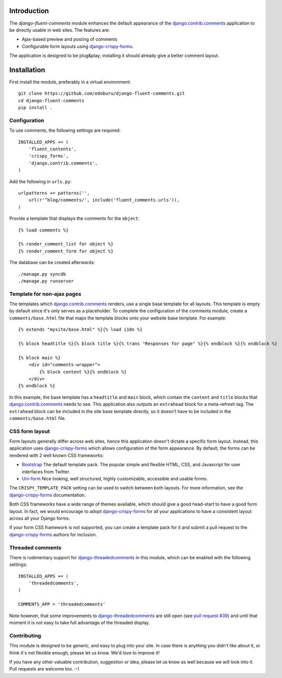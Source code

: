 Introduction
============

The *django-fluent-comments* module enhances the default appearance
of the django.contrib.comments_ application to be directly usable in web sites.
The features are:

* Ajax-based preview and posting of comments
* Configurable form layouts using django-crispy-forms_.

The application is designed to be plug&play;
installing it should already give a better comment layout.

Installation
============

First install the module, preferably in a virtual environment::

    git clone https://github.com/edoburu/django-fluent-comments.git
    cd django-fluent-comments
    pip install .

Configuration
-------------

To use comments, the following settings are required::

    INSTALLED_APPS += (
        'fluent_contents',
        'crispy_forms',
        'django.contrib.comments',
    )

Add the following in ``urls.py``::

    urlpatterns += patterns('',
        url(r'^blog/comments/', include('fluent_comments.urls')),
    )

Provide a template that displays the comments for the ``object``::

    {% load comments %}

    {% render_comment_list for object %}
    {% render_comment_form for object %}

The database can be created afterwards::

    ./manage.py syncdb
    ./manage.py runserver

Template for non-ajax pages
---------------------------

The templates which django.contrib.comments_ renders, use a single base template for all layouts.
This template is empty by default since it's only serves as a placeholder.
To complete the configuration of the comments module, create a ``comments/base.html`` file
that maps the template blocks onto your website base template. For example::

    {% extends "mysite/base.html" %}{% load i18n %}

    {% block headtitle %}{% block title %}{% trans "Responses for page" %}{% endblock %}{% endblock %}

    {% block main %}
        <div id="comments-wrapper">
            {% block content %}{% endblock %}
        </div>
    {% endblock %}

In this example, the base template has a ``headtitle`` and ``main`` block,
which contain the ``content`` and ``title`` blocks that django.contrib.comments_ needs to see.
This application also outputs an ``extrahead`` block for a meta-refresh tag.
The ``extrahead`` block can be included in the site base template directly,
so it doesn't have to be included in the ``comments/base.html`` file.


CSS form layout
---------------

Form layouts generally differ across web sites, hence this application doesn't dictate a specific form layout.
Instead, this application uses django-crispy-forms_ which allows configuration of the form appearance.
By default, the forms can be rendered with 2 well known CSS frameworks:

* `Bootstrap`_ The default template pack. The popular simple and flexible HTML, CSS, and Javascript for user interfaces from Twitter.
* `Uni-form`_ Nice looking, well structured, highly customizable, accessible and usable forms.

The ``CRISPY_TEMPLATE_PACK`` setting can be used to switch between both layouts.
For more information, see the django-crispy-forms_ documentation.

Both CSS frameworks have a wide range of themes available, which should give a good head-start to have a good form layout.
In fact, we would encourage to adopt django-crispy-forms_ for all your applications to have a consistent layout across all your Django forms.

If your form CSS framework is not supported, you can create a template pack
for it and submit a pull request to the django-crispy-forms_ authors for inclusion.


Threaded comments
-----------------

There is rudimentary support for `django-threadedcomments`_ in this module,
which can be enabled with the following settings::

    INSTALLED_APPS += (
        'threadedcomments',
    )

    COMMENTS_APP = 'threadedcomments'

Note however, that some improvements to django-threadedcomments_ are still open
(see `pull request #39 <https://github.com/HonzaKral/django-threadedcomments/pull/39>`_)
and until that moment it is not easy to take full advantage of the threaded display.


Contributing
------------

This module is designed to be generic, and easy to plug into your site.
In case there is anything you didn't like about it, or think it's not
flexible enough, please let us know. We'd love to improve it!

If you have any other valuable contribution, suggestion or idea,
please let us know as well because we will look into it.
Pull requests are welcome too. :-)


.. _django.contrib.comments: https://docs.djangoproject.com/en/dev/ref/contrib/comments/
.. _django-crispy-forms: http://django-crispy-forms.readthedocs.org/
.. _django-threadedcomments: https://github.com/HonzaKral/django-threadedcomments.git
.. _`Bootstrap`: http://twitter.github.com/bootstrap/index.html
.. _`Uni-form`: http://sprawsm.com/uni-form
